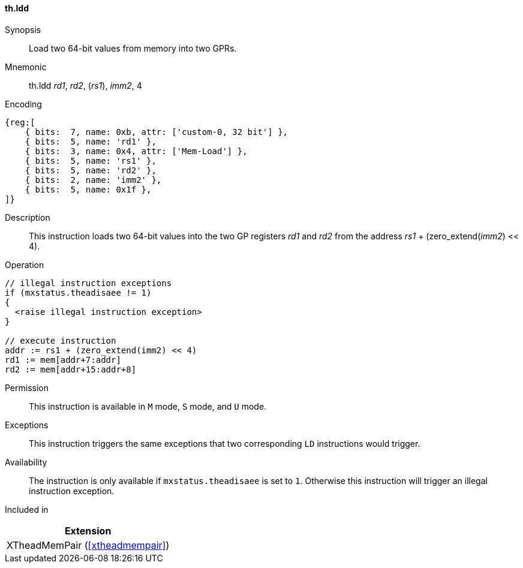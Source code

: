 [#xtheadmempair-insns-ldd,reftext=Load two 64-bit values]
==== th.ldd

Synopsis::
Load two 64-bit values from memory into two GPRs.

Mnemonic::
th.ldd _rd1_, _rd2_, (_rs1_), _imm2_, 4

Encoding::
[wavedrom, , svg]
....
{reg:[
    { bits:  7, name: 0xb, attr: ['custom-0, 32 bit'] },
    { bits:  5, name: 'rd1' },
    { bits:  3, name: 0x4, attr: ['Mem-Load'] },
    { bits:  5, name: 'rs1' },
    { bits:  5, name: 'rd2' },
    { bits:  2, name: 'imm2' },
    { bits:  5, name: 0x1f },
]}
....

Description::
This instruction loads two 64-bit values into the two GP registers _rd1_ and _rd2_
from the address _rs1_ + (zero_extend(_imm2_) << 4).

Operation::
[source,sail]
--
// illegal instruction exceptions
if (mxstatus.theadisaee != 1)
{
  <raise illegal instruction exception>
}

// execute instruction
addr := rs1 + (zero_extend(imm2) << 4)
rd1 := mem[addr+7:addr]
rd2 := mem[addr+15:addr+8]
--

Permission::
This instruction is available in `M` mode, `S` mode, and `U` mode.

Exceptions::
This instruction triggers the same exceptions that two corresponding `LD` instructions would trigger.

Availability::
The instruction is only available if `mxstatus.theadisaee` is set to `1`.
Otherwise this instruction will trigger an illegal instruction exception.

Included in::
[%header]
|===
|Extension

|XTheadMemPair (<<#xtheadmempair>>)
|===

